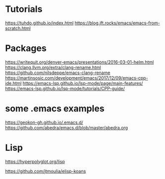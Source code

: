 * Tutorials
https://tuhdo.github.io/index.html
https://blog.jft.rocks/emacs/emacs-from-scratch.html

* Packages
https://writequit.org/denver-emacs/presentations/2016-03-01-helm.html
https://clang.llvm.org/extra/clang-rename.html
https://github.com/nilsdeppe/emacs-clang-rename
https://martinsosic.com/development/emacs/2017/12/09/emacs-cpp-ide.html
https://emacs-lsp.github.io/lsp-mode/page/main-features/
https://emacs-lsp.github.io/lsp-mode/tutorials/CPP-guide/

* some .emacs examples
https://geokon-gh.github.io/.emacs.d/
https://github.com/abedra/emacs.d/blob/master/abedra.org

* Lisp

# comparing different lisp languages
https://hyperpolyglot.org/lisp

# test driven exercises to lern elisp
https://github.com/jtmoulia/elisp-koans
